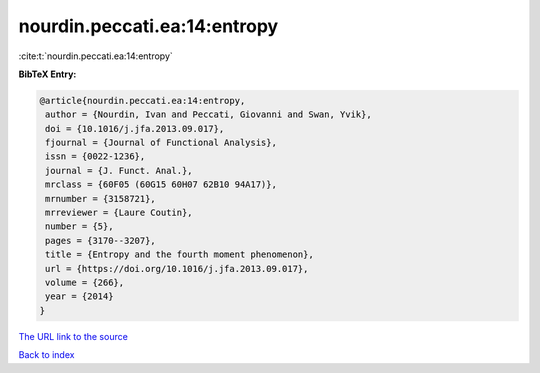 nourdin.peccati.ea:14:entropy
=============================

:cite:t:`nourdin.peccati.ea:14:entropy`

**BibTeX Entry:**

.. code-block:: bibtex

   @article{nourdin.peccati.ea:14:entropy,
    author = {Nourdin, Ivan and Peccati, Giovanni and Swan, Yvik},
    doi = {10.1016/j.jfa.2013.09.017},
    fjournal = {Journal of Functional Analysis},
    issn = {0022-1236},
    journal = {J. Funct. Anal.},
    mrclass = {60F05 (60G15 60H07 62B10 94A17)},
    mrnumber = {3158721},
    mrreviewer = {Laure Coutin},
    number = {5},
    pages = {3170--3207},
    title = {Entropy and the fourth moment phenomenon},
    url = {https://doi.org/10.1016/j.jfa.2013.09.017},
    volume = {266},
    year = {2014}
   }
`The URL link to the source <ttps://doi.org/10.1016/j.jfa.2013.09.017}>`_


`Back to index <../By-Cite-Keys.html>`_
